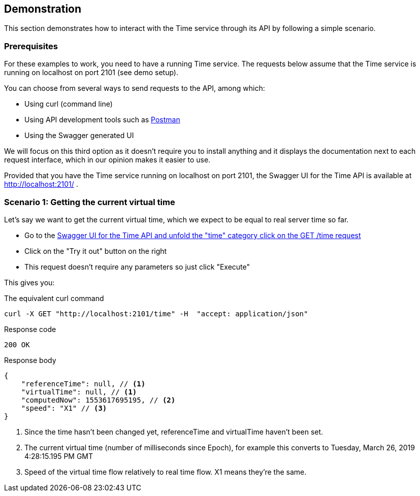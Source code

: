 // Copyright (c) 2018, RTE (http://www.rte-france.com)
//
// This Source Code Form is subject to the terms of the Mozilla Public
// License, v. 2.0. If a copy of the MPL was not distributed with this
// file, You can obtain one at http://mozilla.org/MPL/2.0/.

== Demonstration

This section demonstrates how to interact with the Time service through its API by following a simple scenario.

=== Prerequisites

For these examples to work, you need to have a running Time service.
The requests below assume that the Time service is running on localhost on port 2101 (see demo setup).
//TODO Add link to README

You can choose from several ways to send requests to the API, among which:

* Using curl (command line)
* Using API development tools such as link:https://www.getpostman.com/[Postman]
* Using the Swagger generated UI

We will focus on this third option as it doesn't require you to install anything
and it displays the documentation next to each request interface, which in our opinion
makes it easier to use.

Provided that you have the Time service running on localhost on port 2101, the Swagger UI for the Time API is available at http://localhost:2101/ .

=== Scenario 1: Getting the current virtual time

Let's say we want to get the current virtual time, which we expect to be equal
to real server time so far.

* Go to the link:http://localhost:2101/swagger-ui.html#/time/fetchTime[Swagger UI for the Time API and unfold the "time" category click on the GET /time request]
* Click on the "Try it out" button on the right
* This request doesn't require any parameters so just click "Execute"

This gives you:

.The equivalent curl command
----
curl -X GET "http://localhost:2101/time" -H  "accept: application/json"
----

.The response:

.Response code
----
200 OK
----

.Response body
[source,JSON]
----
{
    "referenceTime": null, // <1>
    "virtualTime": null, // <1>
    "computedNow": 1553617695195, // <2>
    "speed": "X1" // <3>
}
----
<1> Since the time hasn't been changed yet, referenceTime and virtualTime haven't been set.
<2> The current virtual time (number of milliseconds since Epoch), for example this converts to Tuesday, March 26, 2019 4:28:15.195 PM GMT
<3> Speed of the virtual time flow relatively to real time flow. X1 means they're the same.





//TODO API call examples (full scenarios)